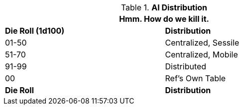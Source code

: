 // Table 48.11 AI Computer Peripherals
.*AI Distribution*
[width="75%",cols="^,<",frame="all", stripes="even"]
|===
2+<|Hmm. How do we kill it.

s|Die Roll (1d100)
s|Distribution

|01-50
|Centralized, Sessile

|51-70
|Centralized, Mobile

|91-99
|Distributed

|00
|Ref's Own Table

s|Die Roll
s|Distribution
|===
